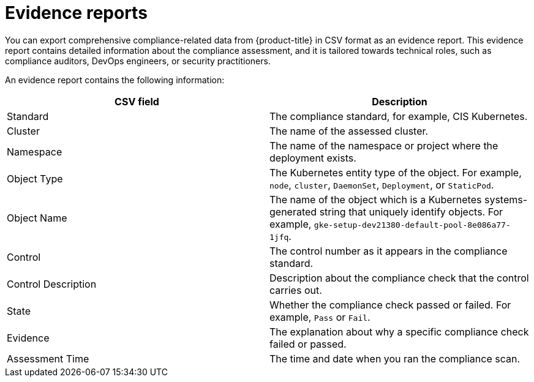 // Module included in the following assemblies:
//
// * operating/manage-compliance.adoc
:_module-type: CONCEPT
[id="compliance-evidence-reports_{context}"]
= Evidence reports

[role="_abstract"]
You can export comprehensive compliance-related data from {product-title} in CSV format as an evidence report.
This evidence report contains detailed information about the compliance assessment, and it is tailored towards technical roles, such as compliance auditors, DevOps engineers, or security practitioners.

An evidence report contains the following information:

|===
| CSV field | Description

| Standard
| The compliance standard, for example, CIS Kubernetes.

| Cluster
| The name of the assessed cluster.

| Namespace
| The name of the namespace or project where the deployment exists.

| Object Type
| The Kubernetes entity type of the object.
For example, `node`, `cluster`, `DaemonSet`, `Deployment`, or `StaticPod`.

| Object Name
| The name of the object which is a Kubernetes systems-generated string that uniquely identify objects.
For example, `gke-setup-dev21380-default-pool-8e086a77-1jfq`.

| Control
| The control number as it appears in the compliance standard.

| Control Description
| Description about the compliance check that the control carries out.

| State
| Whether the compliance check passed or failed.
For example, `Pass` or `Fail`.

| Evidence
| The explanation about why a specific compliance check failed or passed.

| Assessment Time
| The time and date when you ran the compliance scan.
|===
